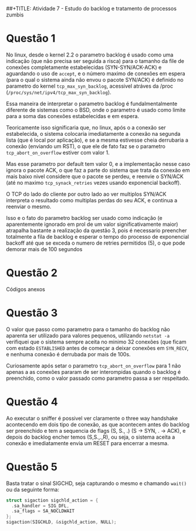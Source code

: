 ##+TITLE: Atividade 7 - Estudo do backlog e tratamento de processos zumbis

* Questão 1
No linux, desde o kernel 2.2 o parametro backlog é usado como uma indicação (que
não precisa ser seguida a risca) para o tamanho da file de conexões
completamente estabelecidas (SYN-SYN/ACK-ACK) e aguardando o uso de =accept=, e
o número maximo de conexões em espera (para o qual o sistema ainda não envou o
pacote SYN/ACK) é definido no parametro do kernel =tcp_max_syn_backlog=,
acessivel atráves da /proc (=/proc/sys/net/ipv4/tcp_max_syn_backlog=).

Essa maneira de interpretar o parametro backlog é fundalmentalmente diferente de
sistemas como o BSD, onde o parametro é usado como limite para a soma das
conexões estabelecidas e em espera.

Teoricamente isso significaria que, no linux, após o a conexão ser estabelecida,
o sistema  colocaria imediatamente a conexão na segunda lista (que é local por
aplicação), e se a mesma estivesse cheia derrubaria a conexão (enviando um RST),
o que ele de fato faz se o parametro =tcp_abort_on_overflow= estiver com valor 1.

Mas esse parametro por default tem valor 0, e a implementação nesse caso ignora
o pacote ACK, o que faz a parte do sistema que trata da conexão em mais baixo
nivel considere que o pacote se perdeu, e reenvie o SYN/ACK (até no maximo
=tcp_synack_retries= vezes usando exponencial backoff).

O TCP do lado do cliente por outro lado ao ver multiplos SYN/ACK interpreta o
resultado como multiplas perdas do seu ACK, e continua a reenviar o mesmo.

Isso e o fato do parametro backlog ser usado como indicação (e aparentemente
ignorado em prol de um valor significativamente maior) atrapalha bastante a
realização da questão 3, pois é necessario preencher totalmente a fila de
backlog e esperar o tempo do processo de exponencial backoff até que se exceda o
numero de retries permitidos (5), o que pode demorar mais de 100 segundos

* Questão 2
Códigos anexos

* Questão 3
O valor que passo como parametro para o tamanho do backlog não aparenta ser
utilizado para valores pequenos, utilizando =netstat -a= verifiquei que o
sistema sempre aceita no minimo 32 conexões (que ficam com estado =ESTABLISHED=
antes de começar a deixar conexões em =SYN_RECV=, e nenhuma conexão é derrubada
por mais de 100s. 

Curiosamente após setar o parametro =tcp_abort_on_overflow= para 1 não apenas a
as conexões pararam de ser interompidas quando o backlog é preenchido, como o
valor passado como parametro passa a ser respeitado.

* Questão 4
Ao executar o sniffer é possivel ver claramente o three way handshake
acontecendo em dois tipo de conexão, as que acontecem antes do backlog ser
preenchido e tem a sequencia de flags (S, S., .) (S -> SYN, . -> ACK), e depois
do backlog encher temos (S,S.,.,R), ou seja, o sistema aceita a conexão e
imediatamente envia um RESET para encerrar a mesma.

* Questão 5 
Basta tratar o sinal SIGCHD, seja capturando o mesmo e chamando =wait()= ou da
seguinte forma:

#+BEGIN_SRC C
struct sigaction sigchld_action = {
  .sa_handler = SIG_DFL,
  .sa_flags = SA_NOCLDWAIT
};
sigaction(SIGCHLD, &sigchld_action, NULL);
#+END_SRC
